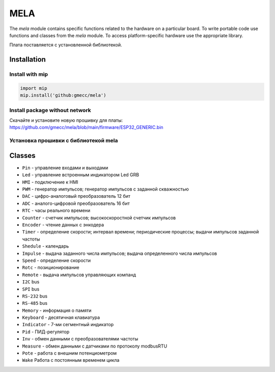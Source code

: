 MELA
====

The `mela` module contains specific functions related to the hardware on a particular board.
To write portable code use functions and classes from the `mela` module.
To access platform-specific hardware use the appropriate library.

Плата поставляется с установленной библиотекой.


Installation
------------

Install with mip
~~~~~~~~~~~~~~~~

.. code-block:: python

   import mip
   mip.install('github:gmecc/mela')


Install package without network
~~~~~~~~~~~~~~~~~~~~~~~~~~~~~~~
Скачайте и установите новую прошивку для платы:
https://github.com/gmecc/mela/blob/main/firmware/ESP32_GENERIC.bin


Установка прошивки с библиотекой mela
~~~~~~~~~~~~~~~~~~~~~~~~~~~~~~~~~~~~~


Classes
-------

* ``Pin`` - управление входами и выходами
* ``Led`` - управление встроенным индикатором Led GRB
* ``HMI`` - подключение к HMI
* ``PWM`` - генератор импульсов; генератор импульсов с заданной скважностью
* ``DAC`` - цифро-аналоговый преобразователь 12 бит
* ``ADC`` - аналого-цифровой преобразователь 16 бит
* ``RTC`` - часы реального времени
* ``Counter`` - счетчик импульсов; высокоскоростной счетчик импульсов
* ``Encoder`` - чтение данных с энкодера
* ``Timer`` - определение скорости; интервал времени; периодические процессы; выдачи импульсов заданной частоты
* ``Shedule`` - календарь
* ``Impulse`` - выдача заданного числа импульсов; выдача определенного числа импульсов
* ``Speed`` - определение скорости
* ``Rotc`` - позиционирование
* ``Remote`` - выдача импульсов управляющих компанд
* ``I2C`` bus
* ``SPI`` bus
* ``RS-232`` bus
* ``RS-485`` bus
* ``Memory`` - информация о памяти
* ``Keyboard`` - десятичная клавиатура
* ``Indicator`` - 7-ми сегментный индикатор
* ``Pid`` - ПИД-регулятор
* ``Inv`` - обмен данными с преобразователями частоты
* ``Measure`` - обмен данными с датчиками по протоколу modbusRTU
* ``Pote`` - работа с внешним потенциометром
* ``Wake`` Работа с постоянным временем цикла
